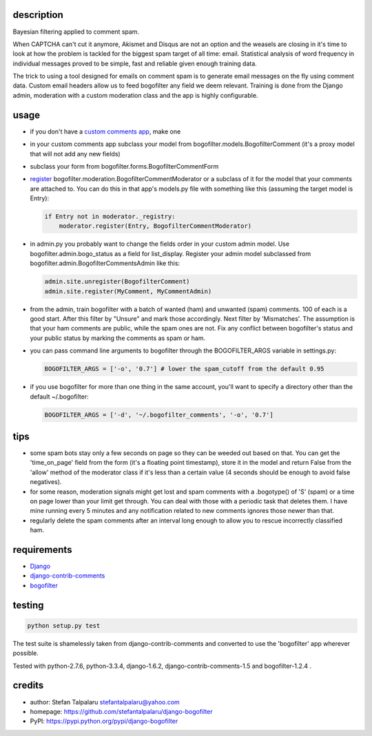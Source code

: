 description
-----------

Bayesian filtering applied to comment spam.

When CAPTCHA can't cut it anymore, Akismet and Disqus are not an option
and the weasels are closing in it's time to look at how the problem is
tackled for the biggest spam target of all time: email. Statistical
analysis of word frequency in individual messages proved to be simple,
fast and reliable given enough training data.

The trick to using a tool designed for emails on comment spam is to
generate email messages on the fly using comment data. Custom email
headers allow us to feed bogofilter any field we deem relevant. Training
is done from the Django admin, moderation with a custom moderation class
and the app is highly configurable.

usage
-----

-  if you don't have a `custom comments
   app <http://django-contrib-comments.readthedocs.org/en/latest/custom.html>`__,
   make one
-  in your custom comments app subclass your model from
   bogofilter.models.BogofilterComment (it's a proxy model that will not
   add any new fields)
-  subclass your form from bogofilter.forms.BogofilterCommentForm
-  `register <http://django-contrib-comments.readthedocs.org/en/latest/moderation.html>`__
   bogofilter.moderation.BogofilterCommentModerator or a subclass of it
   for the model that your comments are attached to. You can do this in
   that app's models.py file with something like this (assuming the
   target model is Entry):

   .. code:: python

       if Entry not in moderator._registry:
           moderator.register(Entry, BogofilterCommentModerator)

-  in admin.py you probably want to change the fields order in your
   custom admin model. Use bogofilter.admin.bogo\_status as a field for
   list\_display. Register your admin model subclassed from
   bogofilter.admin.BogofilterCommentsAdmin like this:

   .. code:: python

       admin.site.unregister(BogofilterComment)
       admin.site.register(MyComment, MyCommentAdmin)

-  from the admin, train bogofilter with a batch of wanted (ham) and
   unwanted (spam) comments. 100 of each is a good start. After this
   filter by "Unsure" and mark those accordingly. Next filter by
   'Mismatches'. The assumption is that your ham comments are public,
   while the spam ones are not. Fix any conflict between bogofilter's
   status and your public status by marking the comments as spam or ham.
-  you can pass command line arguments to bogofilter through the
   BOGOFILTER\_ARGS variable in settings.py:

   .. code:: python

       BOGOFILTER_ARGS = ['-o', '0.7'] # lower the spam_cutoff from the default 0.95

-  if you use bogofilter for more than one thing in the same
   account, you'll want to specify a directory other than the default
   ~/.bogofilter:

   .. code:: python

       BOGOFILTER_ARGS = ['-d', '~/.bogofilter_comments', '-o', '0.7']

tips
----

-  some spam bots stay only a few seconds on page so they can be weeded
   out based on that. You can get the 'time\_on\_page' field from the
   form (it's a floating point timestamp), store it in the model and
   return False from the 'allow' method of the moderator class if it's
   less than a certain value (4 seconds should be enough to avoid false
   negatives).
-  for some reason, moderation signals might get lost and spam comments
   with a .bogotype() of 'S' (spam) or a time on page lower than your
   limit get through. You can deal with those with a periodic task that
   deletes them. I have mine running every 5 minutes and any
   notification related to new comments ignores those newer than that.
-  regularly delete the spam comments after an interval long enough to
   allow you to rescue incorrectly classified ham.

requirements
------------

-  `Django <https://www.djangoproject.com/>`__
-  `django-contrib-comments <https://github.com/django/django-contrib-comments>`__
-  `bogofilter <http://bogofilter.sourceforge.net/>`__

testing
-------

.. code:: sh

    python setup.py test

The test suite is shamelessly taken from django-contrib-comments and
converted to use the 'bogofilter' app wherever possible.

Tested with python-2.7.6, python-3.3.4, django-1.6.2,
django-contrib-comments-1.5 and bogofilter-1.2.4 .

credits
-------

-  author: Stefan Talpalaru stefantalpalaru@yahoo.com

-  homepage: https://github.com/stefantalpalaru/django-bogofilter

-  PyPI: https://pypi.python.org/pypi/django-bogofilter


